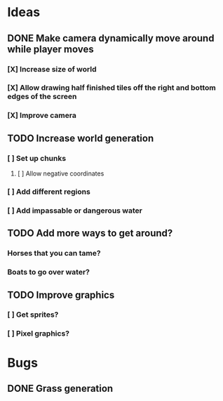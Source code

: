 * Ideas
** DONE Make camera dynamically move around while player moves
*** [X] Increase size of world
*** [X] Allow drawing half finished tiles off the right and bottom edges of the screen
*** [X] Improve camera
** TODO Increase world generation
*** [ ] Set up chunks
**** [ ] Allow negative coordinates
*** [ ] Add different regions
*** [ ] Add impassable or dangerous water
** TODO Add more ways to get around?
*** Horses that you can tame?
*** Boats to go over water?
** TODO Improve graphics
*** [ ] Get sprites?
*** [ ] Pixel graphics?
* Bugs
** DONE Grass generation
